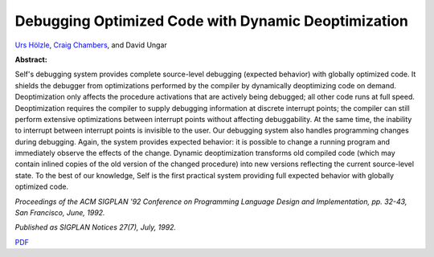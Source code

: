 Debugging Optimized Code with Dynamic Deoptimization
====================================================

`Urs Hölzle <http://www.cs.ucsb.edu/~urs>`_, `Craig Chambers <http://www.cs.washington.edu/people/faculty/chambers.html>`_, and David Ungar

**Abstract:**

Self's debugging system provides complete 
source-level debugging (expected behavior) with globally 
optimized code. It shields the debugger from optimizations 
performed by the compiler by dynamically deoptimizing 
code on demand. Deoptimization only affects the procedure 
activations that are actively being debugged; all other code 
runs at full speed. Deoptimization requires the compiler to 
supply debugging information at discrete interrupt points; 
the compiler can still perform extensive optimizations 
between interrupt points without affecting debuggability. At 
the same time, the inability to interrupt between interrupt 
points is invisible to the user. Our debugging system also 
handles programming changes during debugging. Again, 
the system provides expected behavior: it is possible to 
change a running program and immediately observe the 
effects of the change. Dynamic deoptimization transforms 
old compiled code (which may contain inlined copies of the 
old version of the changed procedure) into new versions 
reflecting the current source-level state. To the best of our 
knowledge, Self is the first practical system providing full 
expected behavior with globally optimized code.

*Proceedings of the ACM SIGPLAN '92 Conference on Programming Language
Design and Implementation, pp. 32-43, San Francisco, June, 1992.*

*Published as SIGPLAN Notices 27(7), July, 1992.*

`PDF <../../_static/published/dynamic-deoptimization.pdf>`_

